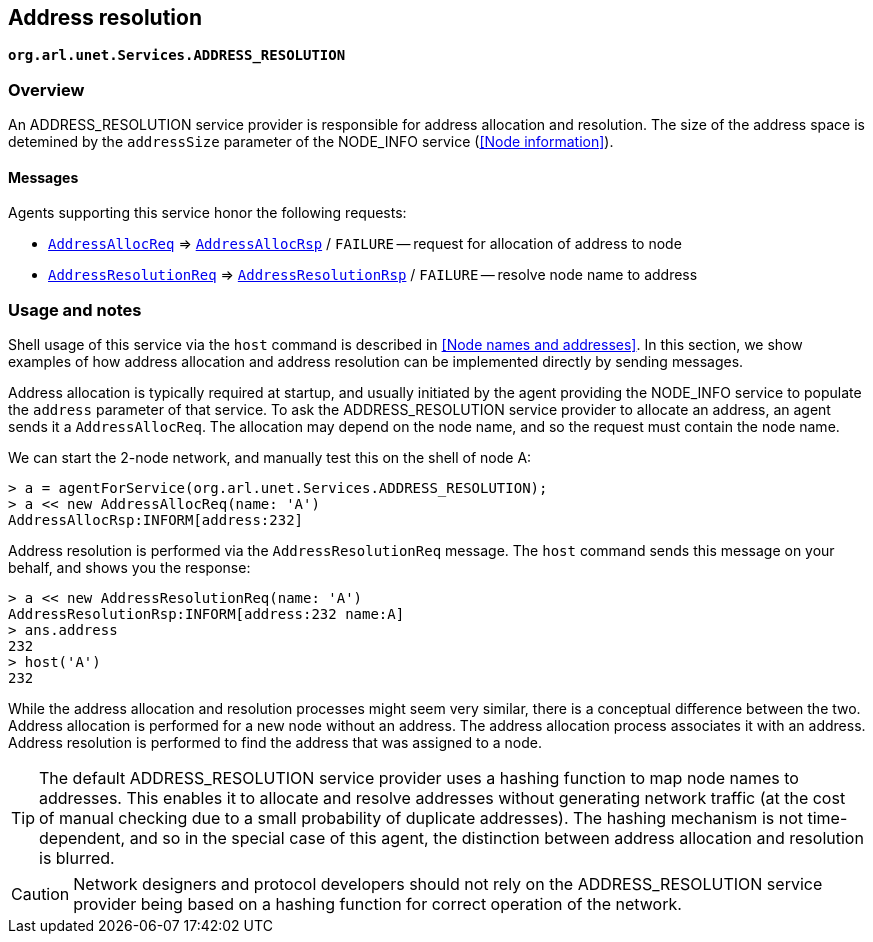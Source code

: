== Address resolution

`*org.arl.unet.Services.ADDRESS_RESOLUTION*`

=== Overview

An ADDRESS_RESOLUTION service provider is responsible for address allocation and resolution. The size of the address space is detemined by the `addressSize` parameter of the NODE_INFO service (<<Node information>>).

==== Messages

Agents supporting this service honor the following requests:

* https://unetstack.net/javadoc/org/arl/unet/addr/AddressAllocReq.html[`AddressAllocReq`^] => https://unetstack.net/javadoc/org/arl/unet/addr/AddressAllocRsp.html[`AddressAllocRsp`^] / `FAILURE` -- request for allocation of address to node
* https://unetstack.net/javadoc/org/arl/unet/addr/AddressResolutionReq.html[`AddressResolutionReq`^] => https://unetstack.net/javadoc/org/arl/unet/addr/AddressResolutionRsp.html[`AddressResolutionRsp`^] / `FAILURE` -- resolve node name to address

=== Usage and notes

Shell usage of this service via the `host` command is described in <<Node names and addresses>>. In this section, we show examples of how address allocation and address resolution can be implemented directly by sending messages.

Address allocation is typically required at startup, and usually initiated by the agent providing the NODE_INFO service to populate the `address` parameter of that service. To ask the ADDRESS_RESOLUTION service provider to allocate an address, an agent sends it a `AddressAllocReq`. The allocation may depend on the node name, and so the request must contain the node name.

We can start the 2-node network, and manually test this on the shell of node A:

[source, console]
----
> a = agentForService(org.arl.unet.Services.ADDRESS_RESOLUTION);
> a << new AddressAllocReq(name: 'A')
AddressAllocRsp:INFORM[address:232]
----

Address resolution is performed via the `AddressResolutionReq` message. The `host` command sends this message on your behalf, and shows you the response:

[source, console]
----
> a << new AddressResolutionReq(name: 'A')
AddressResolutionRsp:INFORM[address:232 name:A]
> ans.address
232
> host('A')
232
----

While the address allocation and resolution processes might seem very similar, there is a conceptual difference between the two. Address allocation is performed for a new node without an address. The address allocation process associates it with an address. Address resolution is performed to find the address that was assigned to a node.

TIP: The default ADDRESS_RESOLUTION service provider uses a hashing function to map node names to addresses. This enables it to allocate and resolve addresses without generating network traffic (at the cost of manual checking due to a small probability of duplicate addresses). The hashing mechanism is not time-dependent, and so in the special case of this agent, the distinction between address allocation and resolution is blurred.

CAUTION: Network designers and protocol developers should not rely on the ADDRESS_RESOLUTION service provider being based on a hashing function for correct operation of the network.

